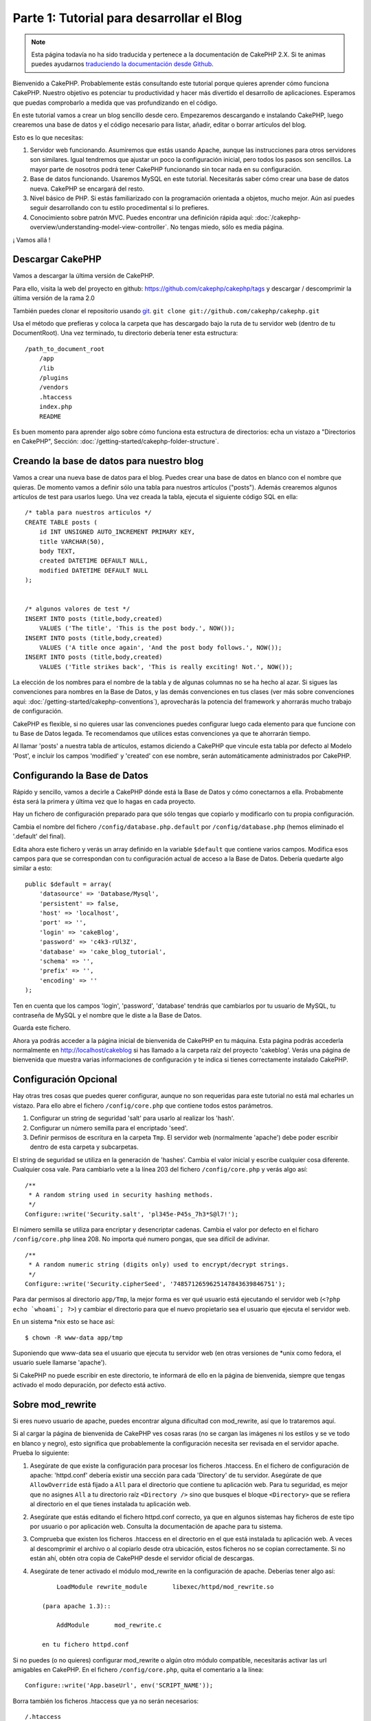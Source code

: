 Parte 1: Tutorial para desarrollar el Blog
##########################################

.. note::
    Esta página todavía no ha sido traducida y pertenece a la documentación de
    CakePHP 2.X. Si te animas puedes ayudarnos `traduciendo la documentación
    desde Github <https://github.com/cakephp/docs>`_.

Bienvenido a CakePHP. Probablemente estás consultando este tutorial porque
quieres aprender cómo funciona CakePHP. Nuestro objetivo es potenciar tu
productividad y hacer más divertido el desarrollo de aplicaciones. Esperamos que
puedas comprobarlo a medida que vas profundizando en el código.

En este tutorial vamos a crear un blog sencillo desde cero.  Empezaremos
descargando e instalando CakePHP, luego crearemos una base de datos y el código
necesario para listar, añadir, editar o borrar artículos del blog.

Esto es lo que necesitas:

#. Servidor web funcionando. Asumiremos que estás usando Apache, aunque las
   instrucciones para otros servidores son similares. Igual tendremos que ajustar
   un poco la configuración inicial, pero todos los pasos son sencillos. La mayor
   parte de nosotros podrá tener CakePHP funcionando sin tocar nada en su
   configuración.

#. Base de datos funcionando. Usaremos MySQL en este tutorial. Necesitarás saber
   cómo crear una base de datos nueva. CakePHP se encargará del resto.

#. Nivel básico de PHP. Si estás familiarizado con la programación orientada a
   objetos, mucho mejor. Aún así puedes seguir desarrollando con tu estilo
   procedimental si lo prefieres.

#. Conocimiento sobre patrón MVC. Puedes encontrar una definición rápida aquí:
   :doc:`/cakephp-overview/understanding-model-view-controller`. No tengas miedo, sólo
   es media página.

¡ Vamos allá !

Descargar CakePHP
=================

Vamos a descargar la última versión de CakePHP.

Para ello, visita la web del proyecto en github:
`https://github.com/cakephp/cakephp/tags <https://github.com/cakephp/cakephp/tags>`_
y descargar / descomprimir la última versión de la rama 2.0

También puedes clonar el repositorio usando
`git <http://git-scm.com/>`_.
``git clone git://github.com/cakephp/cakephp.git``

Usa el método que prefieras y coloca la carpeta que has descargado bajo la ruta
de tu servidor web (dentro de tu DocumentRoot). Una vez terminado, tu directorio
debería tener esta estructura:

::

    /path_to_document_root
        /app
        /lib
        /plugins
        /vendors
        .htaccess
        index.php
        README

Es buen momento para aprender algo sobre cómo funciona esta estructura de
directorios: echa un vistazo a "Directorios en CakePHP", Sección:
:doc:`/getting-started/cakephp-folder-structure`.

Creando la base de datos para nuestro blog
==========================================

Vamos a crear una nueva base de datos para el blog.
Puedes crear una base de datos en blanco con el nombre que quieras. De momento
vamos a definir sólo una tabla para nuestros artículos ("posts"). Además
crearemos algunos artículos de test para usarlos luego.  Una vez creada la
tabla, ejecuta el siguiente código SQL en ella:

::

    /* tabla para nuestros articulos */
    CREATE TABLE posts (
        id INT UNSIGNED AUTO_INCREMENT PRIMARY KEY,
        title VARCHAR(50),
        body TEXT,
        created DATETIME DEFAULT NULL,
        modified DATETIME DEFAULT NULL
    );


    /* algunos valores de test */
    INSERT INTO posts (title,body,created)
        VALUES ('The title', 'This is the post body.', NOW());
    INSERT INTO posts (title,body,created)
        VALUES ('A title once again', 'And the post body follows.', NOW());
    INSERT INTO posts (title,body,created)
        VALUES ('Title strikes back', 'This is really exciting! Not.', NOW());

La elección de los nombres para el nombre de la tabla y de algunas columnas no
se ha hecho al azar. Si sigues las convenciones para nombres en la Base de
Datos, y las demás convenciones en tus clases (ver más sobre convenciones aquí:
:doc:`/getting-started/cakephp-conventions`), aprovecharás la potencia del
framework y ahorrarás mucho trabajo de configuración.

CakePHP es flexible, si no quieres usar las convenciones puedes configurar luego
cada elemento para que funcione con tu Base de Datos legada. Te recomendamos que
utilices estas convenciones ya que te ahorrarán tiempo.

Al llamar 'posts' a nuestra tabla de artículos, estamos diciendo a CakePHP que
vincule esta tabla por defecto al Modelo 'Post', e incluir los campos 'modified'
y 'created' con ese nombre, serán automáticamente administrados por CakePHP.

Configurando la Base de Datos
==============================

Rápido y sencillo, vamos a decirle a CakePHP dónde está la Base de Datos y cómo
conectarnos a ella. Probabmente ésta será la primera y última vez que lo hagas
en cada proyecto.

Hay un fichero de configuración preparado para que sólo tengas que copiarlo y
modificarlo con tu propia configuración.

Cambia el nombre del fichero ``/config/database.php.default`` por
``/config/database.php`` (hemos eliminado el '.default' del final).

Edita ahora este fichero y verás un array definido en la variable ``$default``
que contiene varios campos. Modifica esos campos para que se correspondan con tu
configuración actual de acceso a la Base de Datos. Debería quedarte algo similar
a esto:

::

    public $default = array(
        'datasource' => 'Database/Mysql',
        'persistent' => false,
        'host' => 'localhost',
        'port' => '',
        'login' => 'cakeBlog',
        'password' => 'c4k3-rUl3Z',
        'database' => 'cake_blog_tutorial',
        'schema' => '',
        'prefix' => '',
        'encoding' => ''
    );

Ten en cuenta que los campos 'login', 'password', 'database' tendrás que
cambiarlos por tu usuario de MySQL, tu contraseña de MySQL y el nombre que le
diste a la Base de Datos.

Guarda este fichero.

Ahora ya podrás acceder a la página inicial de bienvenida de CakePHP en tu
máquina. Esta página podrás accederla normalmente en http://localhost/cakeblog
si has llamado a la carpeta raíz del proyecto 'cakeblog'. Verás una página de
bienvenida que muestra varias informaciones de configuración y te indica si
tienes correctamente instalado CakePHP.

Configuración Opcional
======================

Hay otras tres cosas que puedes querer configurar, aunque no son requeridas para
este tutorial no está mal echarles un vistazo. Para ello abre el fichero
``/config/core.php`` que contiene todos estos parámetros.

#. Configurar un string de seguridad 'salt' para usarlo al realizar los 'hash'.

#. Configurar un número semilla para el encriptado 'seed'.

#. Definir permisos de escritura en la carpeta ``Tmp``. El servidor web (normalmente 'apache') debe poder escribir dentro de esta carpeta y   subcarpetas.

El string de seguridad se utiliza en la generación de 'hashes'. Cambia el valor
inicial y escribe cualquier cosa diferente. Cualquier cosa vale. Para cambiarlo
vete a la línea 203 del fichero ``/config/core.php`` y verás algo así:

::

    /**
     * A random string used in security hashing methods.
     */
    Configure::write('Security.salt', 'pl345e-P45s_7h3*S@l7!');

El número semilla se utiliza para encriptar y desencriptar cadenas. Cambia el
valor por defecto en el ficharo ``/config/core.php`` línea 208. No importa
qué numero pongas, que sea difícil de adivinar.

::

    /**
     * A random numeric string (digits only) used to encrypt/decrypt strings.
     */
    Configure::write('Security.cipherSeed', '7485712659625147843639846751');

Para dar permisos al directorio ``app/Tmp``, la mejor forma es ver qué usuario
está ejecutando el servidor web (``<?php echo `whoami`; ?>``) y cambiar el
directorio para que el nuevo propietario sea el usuario que ejecuta el servidor
web.

En un sistema \*nix esto se hace así::

    $ chown -R www-data app/tmp

Suponiendo que www-data sea el usuario que ejecuta tu servidor web (en otras
versiones de \*unix como fedora, el usuario suele llamarse 'apache').

Si CakePHP no puede escribir en este directorio, te informará de ello en la
página de bienvenida, siempre que tengas activado el modo depuración, por
defecto está activo.

Sobre mod\_rewrite
==================

Si eres nuevo usuario de apache, puedes encontrar alguna dificultad con
mod\_rewrite, así que lo trataremos aquí.

Si al cargar la página de bienvenida de CakePHP ves cosas raras (no se cargan
las imágenes ni los estilos y se ve todo en blanco y negro), esto significa que
probablemente la configuración necesita ser revisada en el servidor apache.
Prueba lo siguiente:


#. Asegúrate de que existe la configuración para procesar los ficheros
   .htaccess. En el fichero de configuración de apache: 'httpd.conf' debería
   existir una sección para cada 'Directory' de tu servidor. Asegúrate de que
   ``AllowOverride`` está fijado a ``All`` para el directorio que contiene tu
   aplicación web. Para tu seguridad, es mejor que no asignes ``All`` a tu
   directorio raíz ``<Directory />`` sino que busques el bloque ``<Directory>`` que
   se refiera al directorio en el que tienes instalada tu aplicación web.

#. Asegúrate que estás editando el fichero httpd.conf correcto, ya que en
   algunos sistemas hay ficheros de este tipo por usuario o por aplicación web.
   Consulta la documentación de apache para tu sistema.

#. Comprueba que existen los ficheros .htaccess en el directorio en el que está
   instalada tu aplicación web. A veces al descomprimir el archivo o al copiarlo
   desde otra ubicación, estos ficheros no se copian correctamente. Si no están
   ahí, obtén otra copia de CakePHP desde el servidor oficial de descargas.

#. Asegúrate de tener activado el módulo mod\_rewrite en la configuración de apache. Deberías tener algo así::

        LoadModule rewrite_module       libexec/httpd/mod_rewrite.so

    (para apache 1.3)::

        AddModule       mod_rewrite.c

    en tu fichero httpd.conf


Si no puedes (o no quieres) configurar mod\_rewrite o algún otro módulo
compatible, necesitarás activar las url amigables en CakePHP. En el fichero
``/config/core.php``, quita el comentario a la línea::

    Configure::write('App.baseUrl', env('SCRIPT_NAME'));

Borra también los ficheros .htaccess que ya no serán necesarios::

    /.htaccess
    /app/.htaccess
    /app/webroot/.htaccess

Esto hará que tus url sean así:
www.example.com/index.php/nombredelcontrolador/nombredelaaccion/parametro en vez
de www.example.com/nombredelcontrolador/nombredelaaccion/parametro.

Si estás instalando CakePHP en otro servidor diferente a Apache, encontrarás
instrucciones para que funcione la reescritura de URLs en la sección
:doc:`/installation/advanced-installation`
